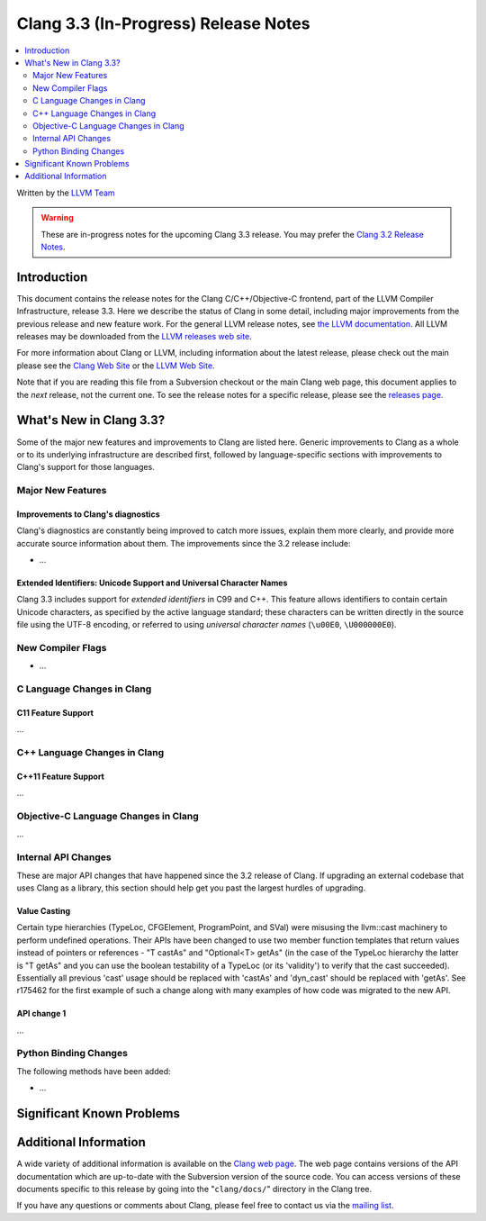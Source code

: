 =====================================
Clang 3.3 (In-Progress) Release Notes
=====================================

.. contents::
   :local:
   :depth: 2

Written by the `LLVM Team <http://llvm.org/>`_

.. warning::

   These are in-progress notes for the upcoming Clang 3.3 release. You may
   prefer the `Clang 3.2 Release Notes
   <http://llvm.org/releases/3.2/docs/ClangReleaseNotes.html>`_.

Introduction
============

This document contains the release notes for the Clang C/C++/Objective-C
frontend, part of the LLVM Compiler Infrastructure, release 3.3. Here we
describe the status of Clang in some detail, including major
improvements from the previous release and new feature work. For the
general LLVM release notes, see `the LLVM
documentation <http://llvm.org/docs/ReleaseNotes.html>`_. All LLVM
releases may be downloaded from the `LLVM releases web
site <http://llvm.org/releases/>`_.

For more information about Clang or LLVM, including information about
the latest release, please check out the main please see the `Clang Web
Site <http://clang.llvm.org>`_ or the `LLVM Web
Site <http://llvm.org>`_.

Note that if you are reading this file from a Subversion checkout or the
main Clang web page, this document applies to the *next* release, not
the current one. To see the release notes for a specific release, please
see the `releases page <http://llvm.org/releases/>`_.

What's New in Clang 3.3?
========================

Some of the major new features and improvements to Clang are listed
here. Generic improvements to Clang as a whole or to its underlying
infrastructure are described first, followed by language-specific
sections with improvements to Clang's support for those languages.

Major New Features
------------------

Improvements to Clang's diagnostics
^^^^^^^^^^^^^^^^^^^^^^^^^^^^^^^^^^^

Clang's diagnostics are constantly being improved to catch more issues,
explain them more clearly, and provide more accurate source information
about them. The improvements since the 3.2 release include:

-  ...

Extended Identifiers: Unicode Support and Universal Character Names
^^^^^^^^^^^^^^^^^^^^^^^^^^^^^^^^^^^^^^^^^^^^^^^^^^^^^^^^^^^^^^^^^^^

Clang 3.3 includes support for *extended identifiers* in C99 and C++.
This feature allows identifiers to contain certain Unicode characters, as
specified by the active language standard; these characters can be written
directly in the source file using the UTF-8 encoding, or referred to using
*universal character names* (``\u00E0``, ``\U000000E0``).

New Compiler Flags
------------------

-  ...

C Language Changes in Clang
---------------------------

C11 Feature Support
^^^^^^^^^^^^^^^^^^^

...

C++ Language Changes in Clang
-----------------------------

C++11 Feature Support
^^^^^^^^^^^^^^^^^^^^^

...

Objective-C Language Changes in Clang
-------------------------------------

...

Internal API Changes
--------------------

These are major API changes that have happened since the 3.2 release of
Clang. If upgrading an external codebase that uses Clang as a library,
this section should help get you past the largest hurdles of upgrading.

Value Casting
^^^^^^^^^^^^^

Certain type hierarchies (TypeLoc, CFGElement, ProgramPoint, and SVal) were
misusing the llvm::cast machinery to perform undefined operations. Their APIs
have been changed to use two member function templates that return values
instead of pointers or references - "T castAs" and "Optional<T> getAs" (in the
case of the TypeLoc hierarchy the latter is "T getAs" and you can use the
boolean testability of a TypeLoc (or its 'validity') to verify that the cast
succeeded). Essentially all previous 'cast' usage should be replaced with
'castAs' and 'dyn_cast' should be replaced with 'getAs'. See r175462 for the
first example of such a change along with many examples of how code was
migrated to the new API.
 
API change 1
^^^^^^^^^^^^

...

Python Binding Changes
----------------------

The following methods have been added:

-  ...

Significant Known Problems
==========================

Additional Information
======================

A wide variety of additional information is available on the `Clang web
page <http://clang.llvm.org/>`_. The web page contains versions of the
API documentation which are up-to-date with the Subversion version of
the source code. You can access versions of these documents specific to
this release by going into the "``clang/docs/``" directory in the Clang
tree.

If you have any questions or comments about Clang, please feel free to
contact us via the `mailing
list <http://lists.cs.uiuc.edu/mailman/listinfo/cfe-dev>`_.
